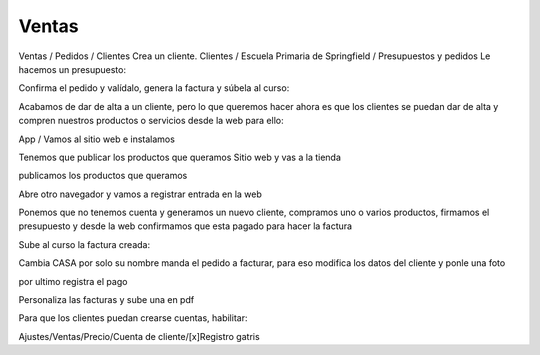 ******
Ventas
******

.. image:: imagenes/08_Ventas1.png

Ventas / Pedidos / Clientes
Crea un cliente.
Clientes / Escuela Primaria de Springfield /  Presupuestos y pedidos
Le hacemos un presupuesto:

.. image:: imagenes/08_Ventas2.png

Confirma el pedido y valídalo, genera la factura y súbela al curso:

.. image:: imagenes/08_Ventas3.png

Acabamos de dar de alta a un cliente, pero lo que queremos hacer ahora es que los clientes se puedan dar de alta y compren nuestros productos o servicios desde la web para ello:

App / Vamos al sitio web e instalamos

.. image:: imagenes/08_Ventas4.png

Tenemos que publicar los productos que queramos Sitio web y vas a la tienda

.. image:: imagenes/08_Ventas5.png

publicamos los productos que queramos

.. image:: imagenes/08_Ventas7.png

Abre otro navegador y vamos a registrar entrada en la web

.. image:: imagenes/08_Ventas8.png

Ponemos que no tenemos cuenta y generamos un nuevo cliente, compramos uno o varios productos, firmamos el presupuesto y desde la web confirmamos que esta pagado para hacer la factura

.. image:: imagenes/08_Ventas9.png

Sube al curso la factura creada:

.. image:: imagenes/08_Ventas91.png

Cambia CASA por solo su nombre manda el pedido a facturar, para eso modifica los datos del cliente y ponle una foto

.. image:: imagenes/08_Ventas92.png

por ultimo registra el pago

.. image:: imagenes/08_Ventas93.png

.. image:: imagenes/08_Ventas94.png

Personaliza las facturas y sube una en pdf

.. image:: imagenes/08_Ventas95.png

Para que los clientes puedan crearse cuentas, habilitar:

Ajustes/Ventas/Precio/Cuenta de cliente/[x]Registro gatris


